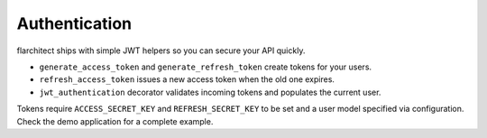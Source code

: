 Authentication
=========================================

flarchitect ships with simple JWT helpers so you can secure your API quickly.

* ``generate_access_token`` and ``generate_refresh_token`` create tokens for your users.
* ``refresh_access_token`` issues a new access token when the old one expires.
* ``jwt_authentication`` decorator validates incoming tokens and populates the current user.

Tokens require ``ACCESS_SECRET_KEY`` and ``REFRESH_SECRET_KEY`` to be set and a user model specified via configuration.
Check the demo application for a complete example.
